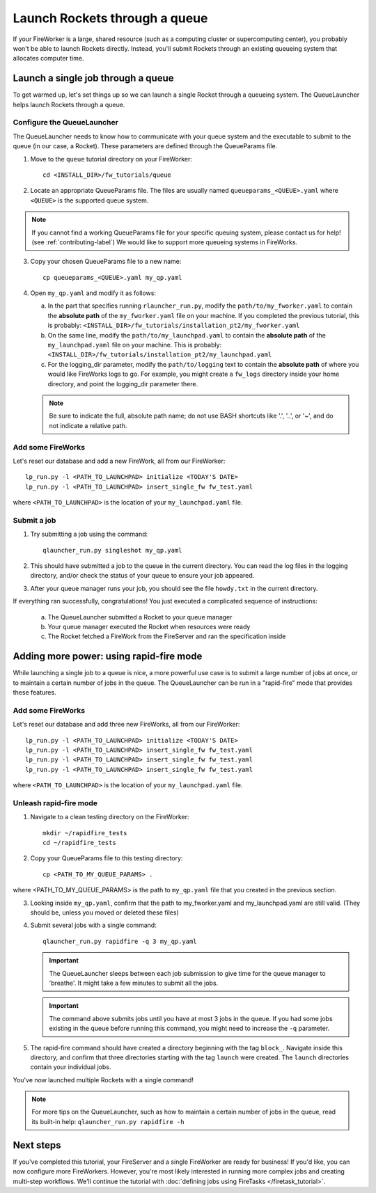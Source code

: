 ==============================
Launch Rockets through a queue
==============================

If your FireWorker is a large, shared resource (such as a computing cluster or supercomputing center), you probably won't be able to launch Rockets directly. Instead, you'll submit Rockets through an existing queueing system that allocates computer time.


Launch a single job through a queue
===================================

To get warmed up, let's set things up so we can launch a single Rocket through a queueing system. The QueueLauncher helps launch Rockets through a queue.

Configure the QueueLauncher
---------------------------

The QueueLauncher needs to know how to communicate with your queue system and the executable to submit to the queue (in our case, a Rocket). These parameters are defined through the QueueParams file.

1. Move to the ``queue`` tutorial directory on your FireWorker::

    cd <INSTALL_DIR>/fw_tutorials/queue

2. Locate an appropriate QueueParams file. The files are usually named ``queueparams_<QUEUE>.yaml`` where ``<QUEUE>`` is the supported queue system.

.. note:: If you cannot find a working QueueParams file for your specific queuing system, please contact us for help! (see :ref:`contributing-label`) We would like to support more queueing systems in FireWorks.

3. Copy your chosen QueueParams file to a new name::

    cp queueparams_<QUEUE>.yaml my_qp.yaml

4. Open ``my_qp.yaml`` and modify it as follows:

   a. In the part that specifies running ``rlauncher_run.py``, modify the ``path/to/my_fworker.yaml`` to contain the **absolute path** of the ``my_fworker.yaml`` file on your machine. If you completed the previous tutorial, this is probably: ``<INSTALL_DIR>/fw_tutorials/installation_pt2/my_fworker.yaml``

   b. On the same line, modify the ``path/to/my_launchpad.yaml`` to contain the **absolute path** of the ``my_launchpad.yaml`` file on your machine. This is probably: ``<INSTALL_DIR>/fw_tutorials/installation_pt2/my_launchpad.yaml``

   c. For the logging_dir parameter, modify the ``path/to/logging`` text to contain the **absolute path** of where you would like FireWorks logs to go. For example, you might create a ``fw_logs`` directory inside your home directory, and point the logging_dir parameter there.

   .. note:: Be sure to indicate the full, absolute path name; do not use BASH shortcuts like '.', '..', or '~', and do not indicate a relative path.

Add some FireWorks
------------------

Let's reset our database and add a new FireWork, all from our FireWorker::

    lp_run.py -l <PATH_TO_LAUNCHPAD> initialize <TODAY'S DATE>
    lp_run.py -l <PATH_TO_LAUNCHPAD> insert_single_fw fw_test.yaml

where ``<PATH_TO_LAUNCHPAD>`` is the location of your ``my_launchpad.yaml`` file.

Submit a job
------------

1. Try submitting a job using the command::

    qlauncher_run.py singleshot my_qp.yaml

2. This should have submitted a job to the queue in the current directory. You can read the log files in the logging directory, and/or check the status of your queue to ensure your job appeared.

3. After your queue manager runs your job, you should see the file ``howdy.txt`` in the current directory.

If everything ran successfully, congratulations! You just executed a complicated sequence of instructions:

   a. The QueueLauncher submitted a Rocket to your queue manager
   b. Your queue manager executed the Rocket when resources were ready
   c. The Rocket fetched a FireWork from the FireServer and ran the specification inside


Adding more power: using rapid-fire mode
========================================

While launching a single job to a queue is nice, a more powerful use case is to submit a large number of jobs at once, or to maintain a certain number of jobs in the queue. The QueueLauncher can be run in a "rapid-fire" mode that provides these features.

Add some FireWorks
------------------

Let's reset our database and add three new FireWorks, all from our FireWorker::

    lp_run.py -l <PATH_TO_LAUNCHPAD> initialize <TODAY'S DATE>
    lp_run.py -l <PATH_TO_LAUNCHPAD> insert_single_fw fw_test.yaml
    lp_run.py -l <PATH_TO_LAUNCHPAD> insert_single_fw fw_test.yaml
    lp_run.py -l <PATH_TO_LAUNCHPAD> insert_single_fw fw_test.yaml

where ``<PATH_TO_LAUNCHPAD>`` is the location of your ``my_launchpad.yaml`` file.

Unleash rapid-fire mode
-----------------------

1. Navigate to a clean testing directory on the FireWorker::

    mkdir ~/rapidfire_tests
    cd ~/rapidfire_tests

2. Copy your QueueParams file to this testing directory::

    cp <PATH_TO_MY_QUEUE_PARAMS> .

where <PATH_TO_MY_QUEUE_PARAMS> is the path to ``my_qp.yaml`` file that you created in the previous section.

3. Looking inside ``my_qp.yaml``, confirm that the path to my_fworker.yaml and my_launchpad.yaml are still valid. (They should be, unless you moved or deleted these files)

4. Submit several jobs with a single command::

    qlauncher_run.py rapidfire -q 3 my_qp.yaml

   .. important:: The QueueLauncher sleeps between each job submission to give time for the queue manager to 'breathe'. It might take a few minutes to submit all the jobs.

   .. important:: The command above submits jobs until you have at most 3 jobs in the queue. If you had some jobs existing in the queue before running this command, you might need to increase the ``-q`` parameter.

5. The rapid-fire command should have created a directory beginning with the tag ``block_``. Navigate inside this directory, and confirm that three directories starting with the tag ``launch`` were created. The ``launch`` directories contain your individual jobs.

You've now launched multiple Rockets with a single command!

.. note:: For more tips on the QueueLauncher, such as how to maintain a certain number of jobs in the queue, read its built-in help: ``qlauncher_run.py rapidfire -h``

Next steps
==========

If you've completed this tutorial, your FireServer and a single FireWorker are ready for business! If you'd like, you can now configure more FireWorkers. However, you're most likely interested in running more complex jobs and creating multi-step workflows. We'll continue the tutorial with :doc:`defining jobs using FireTasks </firetask_tutorial>`.